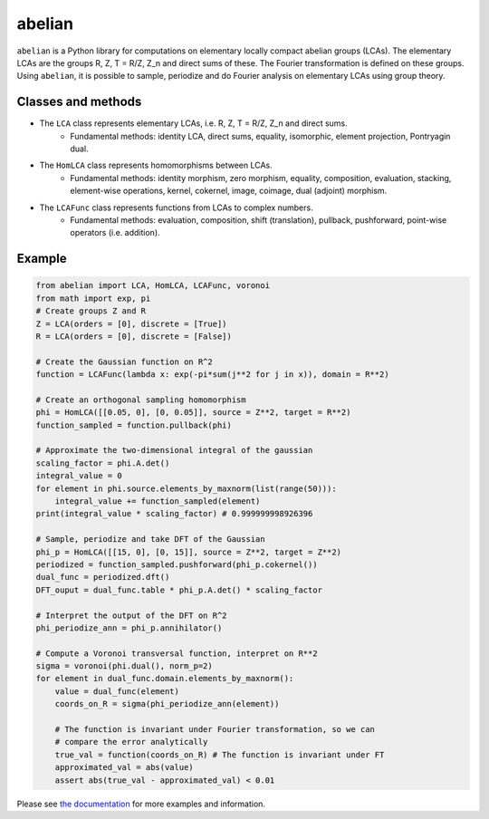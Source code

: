 =======
abelian
=======

.. image:: https://readthedocs.org/projects/abelian/badge/?version=latest
   :target: http://abelian.readthedocs.io/en/latest/?badge=latest
   :alt: Documentation Status

``abelian`` is a Python library for computations on elementary locally compact abelian groups (LCAs).
The elementary LCAs are the groups R, Z, T = R/Z, Z_n and direct sums of these.
The Fourier transformation is defined on these groups.
Using ``abelian``, it is possible to sample, periodize and do Fourier analysis on elementary LCAs using group theory.

.. image:: http://tommyodland.com/abelian/intro_figure.png



Classes and methods
^^^^^^^^^^^^^^^^^^^^^
* The ``LCA`` class represents elementary LCAs, i.e. R, Z, T = R/Z, Z_n and direct sums.
   * Fundamental methods: identity LCA, direct sums, equality, isomorphic, element projection, Pontryagin dual.

* The ``HomLCA`` class represents homomorphisms between LCAs.
   * Fundamental methods: identity morphism, zero morphism, equality, composition, evaluation, stacking, element-wise operations, kernel,    cokernel, image, coimage, dual (adjoint) morphism.

* The ``LCAFunc`` class represents functions from LCAs to complex numbers.
   * Fundamental methods: evaluation, composition, shift (translation), pullback, pushforward, point-wise operators (i.e. addition).

Example
^^^^^^^^^^^^^^^^^^^^^

.. code:: python

    from abelian import LCA, HomLCA, LCAFunc, voronoi
    from math import exp, pi
    # Create groups Z and R
    Z = LCA(orders = [0], discrete = [True])
    R = LCA(orders = [0], discrete = [False])

    # Create the Gaussian function on R^2
    function = LCAFunc(lambda x: exp(-pi*sum(j**2 for j in x)), domain = R**2)

    # Create an orthogonal sampling homomorphism
    phi = HomLCA([[0.05, 0], [0, 0.05]], source = Z**2, target = R**2)
    function_sampled = function.pullback(phi)

    # Approximate the two-dimensional integral of the gaussian
    scaling_factor = phi.A.det()
    integral_value = 0
    for element in phi.source.elements_by_maxnorm(list(range(50))):
        integral_value += function_sampled(element)
    print(integral_value * scaling_factor) # 0.999999998926396

    # Sample, periodize and take DFT of the Gaussian
    phi_p = HomLCA([[15, 0], [0, 15]], source = Z**2, target = Z**2)
    periodized = function_sampled.pushforward(phi_p.cokernel())
    dual_func = periodized.dft()
    DFT_ouput = dual_func.table * phi_p.A.det() * scaling_factor

    # Interpret the output of the DFT on R^2
    phi_periodize_ann = phi_p.annihilator()

    # Compute a Voronoi transversal function, interpret on R**2
    sigma = voronoi(phi.dual(), norm_p=2)
    for element in dual_func.domain.elements_by_maxnorm():
        value = dual_func(element)
        coords_on_R = sigma(phi_periodize_ann(element))

        # The function is invariant under Fourier transformation, so we can
        # compare the error analytically
        true_val = function(coords_on_R) # The function is invariant under FT
        approximated_val = abs(value)
        assert abs(true_val - approximated_val) < 0.01

Please see `the documentation <http://abelian.readthedocs.io/en/latest/>`_ for more examples and information.